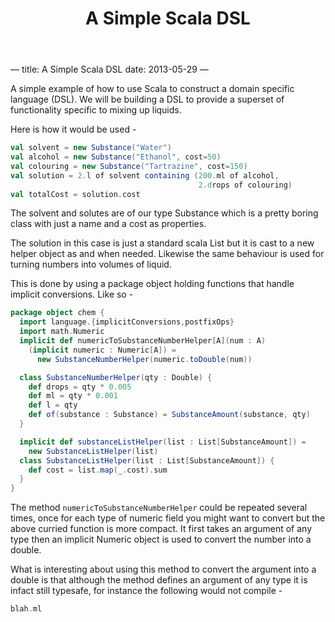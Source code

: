 ---
title: A Simple Scala DSL
date: 2013-05-29
---
#+TITLE: A Simple Scala DSL


A simple example of how to use Scala to construct a domain specific language (DSL). 
We will be building a DSL to provide a superset of functionality specific to mixing up liquids.

Here is how it would be used -

#+BEGIN_SRC scala
val solvent = new Substance("Water")
val alcohol = new Substance("Ethanol", cost=50)
val colouring = new Substance("Tartrazine", cost=150)
val solution = 2.l of solvent containing (200.ml of alcohol, 
                                          2.drops of colouring)
val totalCost = solution.cost
#+END_SRC

The solvent and solutes are of our type Substance which is a pretty boring class with just a name and a cost as properties.

The solution in this case is just a standard scala List but it is cast
to a new helper object as and when needed. Likewise the same behaviour
is used for turning numbers into volumes of liquid. 

This is done by using a package object holding functions that handle implicit conversions. Like so -

#+BEGIN_SRC scala
package object chem { 
  import language.{implicitConversions,postfixOps}
  import math.Numeric
  implicit def numericToSubstanceNumberHelper[A](num : A)
    (implicit numeric : Numeric[A]) = 
      new SubstanceNumberHelper(numeric.toDouble(num))

  class SubstanceNumberHelper(qty : Double) { 
    def drops = qty * 0.005
    def ml = qty * 0.001
    def l = qty
    def of(substance : Substance) = SubstanceAmount(substance, qty)
  }

  implicit def substanceListHelper(list : List[SubstanceAmount]) = 
    new SubstanceListHelper(list)
  class SubstanceListHelper(list : List[SubstanceAmount]) { 
    def cost = list.map(_.cost).sum
  }
}
#+END_SRC

The method =numericToSubstanceNumberHelper= could be repeated several
times, once for each type of numeric field you might want to convert
but the above curried function is more compact. It first takes an
argument of any type then an implicit Numeric object is used to
convert the number into a double.  

What is interesting about using this method to convert the argument
into a double is that although the method defines an argument of any
type it is infact still typesafe, for instance the following would not
compile - 

#+BEGIN_SRC scala
blah.ml
#+END_SRC
